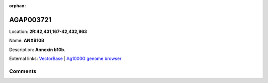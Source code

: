:orphan:



AGAP003721
==========

Location: **2R:42,431,167-42,432,963**

Name: **ANXB10B**

Description: **Annexin b10b**.

External links:
`VectorBase <https://www.vectorbase.org/Anopheles_gambiae/Gene/Summary?g=AGAP003721>`_ |
`Ag1000G genome browser <https://www.malariagen.net/apps/ag1000g/phase1-AR3/index.html?genome_region=2R:42431167-42432963#genomebrowser>`_





Comments
--------


.. raw:: html

    <div id="disqus_thread"></div>
    <script>
    
    var disqus_config = function () {
        this.page.identifier = '/gene/AGAP003721';
    };
    
    (function() { // DON'T EDIT BELOW THIS LINE
    var d = document, s = d.createElement('script');
    s.src = 'https://agam-selection-atlas.disqus.com/embed.js';
    s.setAttribute('data-timestamp', +new Date());
    (d.head || d.body).appendChild(s);
    })();
    </script>
    <noscript>Please enable JavaScript to view the <a href="https://disqus.com/?ref_noscript">comments.</a></noscript>


